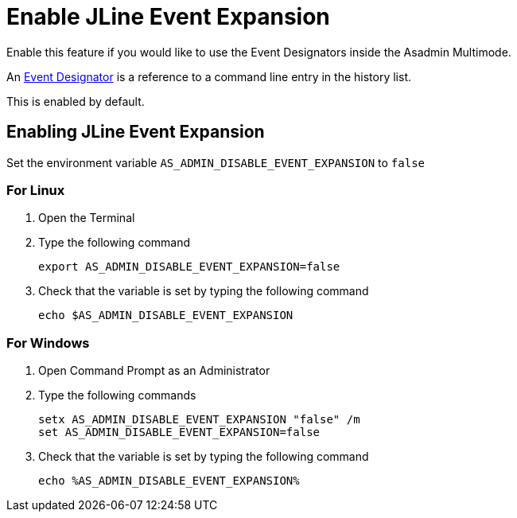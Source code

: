 = Enable JLine Event Expansion

Enable this feature if you would like to use the Event Designators inside the Asadmin Multimode.

An https://www.gnu.org/software/bash/manual/html_node/Event-Designators.html[Event Designator] is a reference to a command line entry in the history list.

This is enabled by default. 

== Enabling JLine Event Expansion
Set the environment variable `+AS_ADMIN_DISABLE_EVENT_EXPANSION+` to `+false+` 

=== For Linux
. Open the Terminal
. Type the following command
+
----
export AS_ADMIN_DISABLE_EVENT_EXPANSION=false
----
+
. Check that the variable is set by typing the following command
+
----
echo $AS_ADMIN_DISABLE_EVENT_EXPANSION
----
+


=== For Windows
. Open Command Prompt as an Administrator
. Type the following commands
+
----
setx AS_ADMIN_DISABLE_EVENT_EXPANSION "false" /m
set AS_ADMIN_DISABLE_EVENT_EXPANSION=false
----
+
. Check that the variable is set by typing the following command
+
----
echo %AS_ADMIN_DISABLE_EVENT_EXPANSION%
----
+
